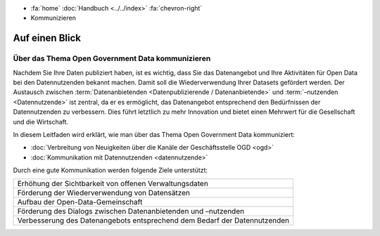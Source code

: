 .. container:: custom-breadcrumbs

   - :fa:`home` :doc:`Handbuch <../../index>` :fa:`chevron-right`
   - Kommunizieren

*****************
Auf einen Blick
*****************

Über das Thema Open Government Data kommunizieren
=====================================================

Nachdem Sie Ihre Daten publiziert haben, ist es wichtig,
dass Sie das Datenangebot und Ihre Aktivitäten für Open Data bei den Datennutzenden
bekannt machen. Damit soll die Wiederverwendung Ihrer Datasets gefördert werden.
Der Austausch zwischen
:term:`Datenanbietenden <Datenpublizierende / Datenanbietende>` und :term:`–nutzenden <Datennutzende>`
ist zentral, da er es ermöglicht, das Datenangebot entsprechend den
Bedürfnissen der Datennutzenden zu verbessern. Dies führt letztlich zu mehr
Innovation und bietet einen Mehrwert für die Gesellschaft und die Wirtschaft.

In diesem Leitfaden wird erklärt, wie man über das Thema Open Government Data kommuniziert:

- :doc:`Verbreitung von Neuigkeiten über die Kanäle der Geschäftsstelle OGD <ogd>`
- :doc:`Kommunikation mit Datennutzenden <datennutzende>`

Durch eine gute Kommunikation werden folgende Ziele unterstützt:

+---------------------------------------------------------------------------+
| Erhöhung der Sichtbarkeit von offenen Verwaltungsdaten                    |
+---------------------------------------------------------------------------+
| Förderung der Wiederverwendung von Datensätzen                            |
+---------------------------------------------------------------------------+
| Aufbau der Open-Data-Gemeinschaft                                         |
+---------------------------------------------------------------------------+
| Förderung des Dialogs zwischen Datenanbietenden und –nutzenden            |
+---------------------------------------------------------------------------+
| Verbesserung des Datenangebots entsprechend dem Bedarf der Datennutzenden |
+---------------------------------------------------------------------------+
